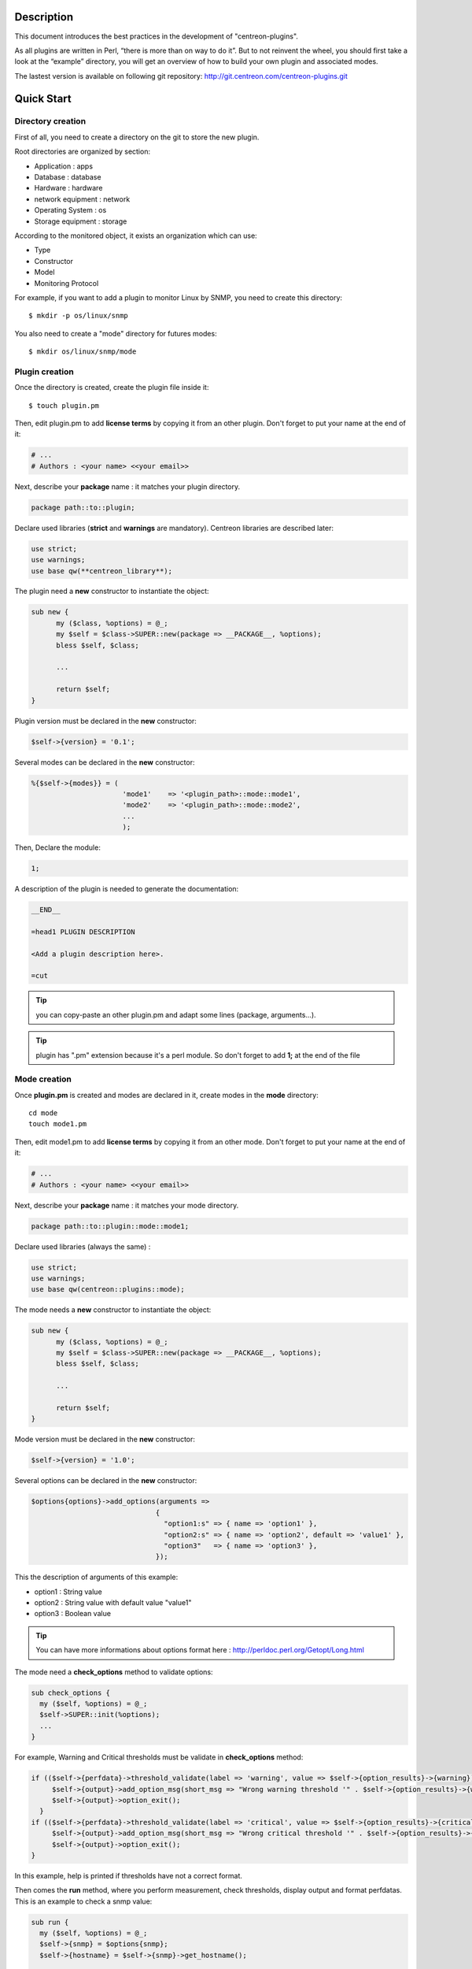 ***********
Description
***********

This document introduces the best practices in the development of "centreon-plugins".

As all plugins are written in Perl, “there is more than on way to do it”.
But to not reinvent the wheel, you should first take a look at the “example” directory, you will get an overview of how to build your own plugin and associated modes.

The lastest version is available on following git repository: http://git.centreon.com/centreon-plugins.git

***********
Quick Start
***********

------------------
Directory creation
------------------

First of all, you need to create a directory on the git to store the new plugin.

Root directories are organized by section:

* Application       : apps
* Database          : database
* Hardware          : hardware
* network equipment : network
* Operating System  : os
* Storage equipment : storage

According to the monitored object, it exists an organization which can use:

* Type
* Constructor
* Model
* Monitoring Protocol

For example, if you want to add a plugin to monitor Linux by SNMP, you need to create this directory:
::

  $ mkdir -p os/linux/snmp

You also need to create a "mode" directory for futures modes:
::

  $ mkdir os/linux/snmp/mode

---------------
Plugin creation
---------------

Once the directory is created, create the plugin file inside it:
::

  $ touch plugin.pm

Then, edit plugin.pm to add **license terms** by copying it from an other plugin. Don't forget to put your name at the end of it:

.. code-block:: perl

  # ...
  # Authors : <your name> <<your email>>

Next, describe your **package** name : it matches your plugin directory.

.. code-block:: perl

  package path::to::plugin;

Declare used libraries (**strict** and **warnings** are mandatory). Centreon libraries are described later:

.. code-block:: perl

  use strict;
  use warnings;
  use base qw(**centreon_library**);

The plugin need a **new** constructor to instantiate the object:

.. code-block:: perl

  sub new {
        my ($class, %options) = @_;
        my $self = $class->SUPER::new(package => __PACKAGE__, %options);
        bless $self, $class;
        
        ...
        
        return $self;
  }

Plugin version must be declared in the **new** constructor:

.. code-block:: perl

  $self->{version} = '0.1';

Several modes can be declared in the **new** constructor:

.. code-block:: perl

  %{$self->{modes}} = (
                        'mode1'    => '<plugin_path>::mode::mode1',
                        'mode2'    => '<plugin_path>::mode::mode2',
                        ...
                        );

Then, Declare the module:

.. code-block:: perl

  1;

A description of the plugin is needed to generate the documentation:

.. code-block:: perl

  __END__
  
  =head1 PLUGIN DESCRIPTION

  <Add a plugin description here>.
  
  =cut


.. tip::
  you can copy-paste an other plugin.pm and adapt some lines (package, arguments...).

.. tip::
  plugin has ".pm" extension because it's a perl module. So don't forget to add **1;** at the end of the file

-------------
Mode creation
-------------

Once **plugin.pm** is created and modes are declared in it, create modes in the **mode** directory:
::

  cd mode
  touch mode1.pm

Then, edit mode1.pm to add **license terms** by copying it from an other mode. Don't forget to put your name at the end of it:

.. code-block:: perl

  # ...
  # Authors : <your name> <<your email>>

Next, describe your **package** name : it matches your mode directory.

.. code-block:: perl

  package path::to::plugin::mode::mode1;

Declare used libraries (always the same) :

.. code-block:: perl

  use strict;
  use warnings;
  use base qw(centreon::plugins::mode);

The mode needs a **new** constructor to instantiate the object:

.. code-block:: perl

  sub new {
        my ($class, %options) = @_;
        my $self = $class->SUPER::new(package => __PACKAGE__, %options);
        bless $self, $class;

        ...

        return $self;
  }

Mode version must be declared in the **new** constructor:

.. code-block:: perl

  $self->{version} = '1.0';

Several options can be declared in the **new** constructor:

.. code-block:: perl

  $options{options}->add_options(arguments =>
                                {
                                  "option1:s" => { name => 'option1' },
                                  "option2:s" => { name => 'option2', default => 'value1' },
                                  "option3"   => { name => 'option3' },
                                });

This the description of arguments of this example:

* option1 : String value
* option2 : String value with default value "value1"
* option3 : Boolean value

.. tip::
  You can have more informations about options format here : http://perldoc.perl.org/Getopt/Long.html

The mode need a **check_options** method to validate options:

.. code-block:: perl

  sub check_options {
    my ($self, %options) = @_;
    $self->SUPER::init(%options);
    ...
  }

For example, Warning and Critical thresholds must be validate in **check_options** method:

.. code-block:: perl

  if (($self->{perfdata}->threshold_validate(label => 'warning', value => $self->{option_results}->{warning})) == 0) {
       $self->{output}->add_option_msg(short_msg => "Wrong warning threshold '" . $self->{option_results}->{warning} . "'.");
       $self->{output}->option_exit();
    }
  if (($self->{perfdata}->threshold_validate(label => 'critical', value => $self->{option_results}->{critical})) == 0) {
       $self->{output}->add_option_msg(short_msg => "Wrong critical threshold '" . $self->{option_results}->{critical} . "'.");
       $self->{output}->option_exit();
  }

In this example, help is printed if thresholds have not a correct format.

Then comes the **run** method, where you perform measurement, check thresholds, display output and format perfdatas.
This is an example to check a snmp value:

.. code-block:: perl

  sub run {
    my ($self, %options) = @_;
    $self->{snmp} = $options{snmp};
    $self->{hostname} = $self->{snmp}->get_hostname();

    my $result = $self->{snmp}->get_leef(oids => [$self->{option_results}->{oid}], nothing_quit => 1);
    my $value = $result->{$self->{option_results}->{oid}};

    my $exit = $self->{perfdata}->threshold_check(value => $value,
                               threshold => [ { label => 'critical', 'exit_litteral' => 'critical' }, { label => 'warning', exit_litteral => 'warning' } ]);
    $self->{output}->output_add(severity => $exit,
                                short_msg => sprintf("SNMP Value is %s.", $value));

    $self->{output}->perfdata_add(label => 'value', unit => undef,
                                  value => $value,
                                  warning => $self->{perfdata}->get_perfdata_for_output(label => 'warning'),
                                  critical => $self->{perfdata}->get_perfdata_for_output(label => 'critical'),
                                  min => undef, max => undef);

    $self->{output}->display();
    $self->{output}->exit();
  }

In this example, we check a snmp OID that we compare to warning and critical thresholds.
There are the methods which we use:

* get_leef        : get a snmp value from an OID
* threshold_check : compare snmp value to warning and critical thresholds
* output_add      : add output
* perfdata_add    : add perfdata to output
* display         : display output
* exit            : exit

Then, declare the module :

.. code-block:: perl

  1;

A description of the mode and its arguments is needed to generate the documentation :

.. code-block:: perl

  __END__

  =head1 PLUGIN DESCRIPTION

  <Add a plugin description here>.

  =cut

---------------
Commit and push
---------------

Before commit the plugin, you need to create an **enhancement ticket** on the centreon-plugins forge : http://forge.centreon.com/projects/centreon-plugins

Once plugin and modes are developed, you can commit and push your work :
::

  git add path/to/plugin
  git commit -m "Add new plugin for XXXX refs #<ticked_id>"
  git push

*******************
Libraries reference
*******************

This chapter describes centreon libraries which you can use in your development.

------
Output
------

This library allows you to change output of your plugin.

output_add
----------

Description
^^^^^^^^^^^

Add string to output (print it with **display** method).
If status is different than 'ok', output associated with 'ok' status is not printed.

Parameters
^^^^^^^^^^

+-----------------+-----------------+-------------+---------------------------------------------------------+
|  Parameter      |    Type         |   Default   |          Description                                    |
+=================+=================+=============+=========================================================+
| severity        | String          |    OK       | Status of the output.                                   |
+-----------------+-----------------+-------------+---------------------------------------------------------+
| separator       | String          |    \-       | Separator between status and output string.             |
+-----------------+-----------------+-------------+---------------------------------------------------------+
| short_msg       | String          |             | Short output (first line).                              |
+-----------------+-----------------+-------------+---------------------------------------------------------+
| long_msg        | String          |             | Long output (used with --verbose option).               |
+-----------------+-----------------+-------------+---------------------------------------------------------+

Example
^^^^^^^

This is an example of how to manage output :

.. code-block:: perl

  $self->{output}->output_add(severity  => 'OK',
                              short_msg => 'All is ok');
  $self->{output}->output_add(severity  => 'Critical',
                              short_msg => 'There is a critical problem');
  $self->{output}->output_add(long_msg  => 'Port 1 is disconnected');

  $self->{output}->display();

Output displays :
::

  CRITICAL - There is a critical problem
  Port 1 is disconnected


perfdata_add
------------

Description
^^^^^^^^^^^

Add performance data to output (print it with **display** method).
Performance data are displayed after '|'.

Parameters
^^^^^^^^^^

+-----------------+-----------------+-------------+---------------------------------------------------------+
|  Parameter      |    Type         |   Default   |          Description                                    |
+=================+=================+=============+=========================================================+
| label           | String          |             | Label of the performance data.                          |
+-----------------+-----------------+-------------+---------------------------------------------------------+
| value           | Int             |             | Value of the performance data.                          |
+-----------------+-----------------+-------------+---------------------------------------------------------+
| unit            | String          |             | Unit of the performance data.                           |
+-----------------+-----------------+-------------+---------------------------------------------------------+
| warning         | String          |             | Warning threshold.                                      |
+-----------------+-----------------+-------------+---------------------------------------------------------+
| critical        | String          |             | Critical threshold.                                     |
+-----------------+-----------------+-------------+---------------------------------------------------------+
| min             | Int             |             | Minimum value of the performance data.                  |
+-----------------+-----------------+-------------+---------------------------------------------------------+
| max             | Int             |             | Maximum value of the performance data.                  |
+-----------------+-----------------+-------------+---------------------------------------------------------+

Example
^^^^^^^

This is an example of how to add performance data :

.. code-block:: perl

  $self->{output}->output_add(severity  => 'OK',
                              short_msg => 'Memory is ok');  
  $self->{output}->perfdata_add(label    => 'memory_used',
                                value    => 30000000,
                                unit     => 'B',
                                warning  => '80000000',
                                critical => '90000000',
                                min      => 0,
                                max      => 100000000);

  $self->{output}->display();

Output displays :
::

  OK - Memory is ok | 'memory_used'=30000000B;80000000;90000000;0;100000000


-------
Perdata
-------

This library allows you to manage performance data.

get_perfdata_for_output
-----------------------

Description
^^^^^^^^^^^

Manage thresholds of performance data for output.

Parameters
^^^^^^^^^^

+-----------------+-----------------+-------------+-----------------------------------------------------------+
|  Parameter      |    Type         |   Default   |          Description                                      |
+=================+=================+=============+===========================================================+
| **label**       | String          |             | Threshold label.                                          |
+-----------------+-----------------+-------------+-----------------------------------------------------------+
| total           | Int             |             | Percent threshold to transform in global.                 |
+-----------------+-----------------+-------------+-----------------------------------------------------------+
| cast_int        | Int (0 or 1)    |             | Cast absolute to int.                                     |
+-----------------+-----------------+-------------+-----------------------------------------------------------+
| op              | String          |             | Operator to apply to start/end value (uses with 'value'). |
+-----------------+-----------------+-------------+-----------------------------------------------------------+
| value           | Int             |             | Value to apply with 'op' option.                          |
+-----------------+-----------------+-------------+-----------------------------------------------------------+


Example
^^^^^^^

This is an example of how to manage performance data for output :

.. code-block:: perl

  my $format_warning_perfdata  = $self->{perfdata}->get_perfdata_for_output(label => 'warning', total => 1000000000, cast_int => 1);
  my $format_critical_perfdata = $self->{perfdata}->get_perfdata_for_output(label => 'critical', total => 1000000000, cast_int => 1);

  $self->{output}->perfdata_add(label    => 'memory_used',
                                value    => 30000000,
                                unit     => 'B',
                                warning  => $format_warning_perfdata,
                                critical => $format_critical_perfdata,
                                min      => 0,
                                max      => 1000000000);

.. tip::
  In this example, instead of print warning and critical thresholds in 'percent', the function calculates and prints these in 'bytes'.

threshold_validate
------------------

Description
^^^^^^^^^^^

Validate and affect threshold to a label.

Parameters
^^^^^^^^^^

+-----------------+-----------------+-------------+---------------------------------------------------------+
|  Parameter      |    Type         |   Default   |          Description                                    |
+=================+=================+=============+=========================================================+
| label           | String          |             | Threshold label.                                        |
+-----------------+-----------------+-------------+---------------------------------------------------------+
| value           | String          |             | Threshold value.                                        |
+-----------------+-----------------+-------------+---------------------------------------------------------+

Example
^^^^^^^

This example checks if warning threshold is correct :

.. code-block:: perl

  if (($self->{perfdata}->threshold_validate(label => 'warning', value => $self->{option_results}->{warning})) == 0) {
    $self->{output}->add_option_msg(short_msg => "Wrong warning threshold '" . $self->{option_results}->{warning} . "'.");
    $self->{output}->option_exit();
  }

.. tip::
  You can see the correct threshold format here : https://nagios-plugins.org/doc/guidelines.html#THRESHOLDFORMAT

threshold_check
---------------

Description
^^^^^^^^^^^

Check performance data value with threshold to determine status.

Parameters
^^^^^^^^^^

+-----------------+-----------------+-------------+---------------------------------------------------------+
|  Parameter      |    Type         |   Default   |          Description                                    |
+=================+=================+=============+=========================================================+
| value           | Int             |             | Performance data value to compare.                      |
+-----------------+-----------------+-------------+---------------------------------------------------------+
| threshold       | String array    |             | Threshold label to compare and exit status if reached.  |
+-----------------+-----------------+-------------+---------------------------------------------------------+

Example
^^^^^^^

This example checks if performance data reached thresholds :

.. code-block:: perl

  $self->{perfdata}->threshold_validate(label => 'warning', value => 80);
  $self->{perfdata}->threshold_validate(label => 'critical', value => 90);
  my $prct_used = 85;

  my $exit = $self->{perfdata}->threshold_check(value => $prct_used, threshold => [ { label => 'critical', 'exit_litteral' => 'critical' }, { label => 'warning', exit_litteral => 'warning' } ]);

  $self->{output}->output_add(severity  => $exit,
                              short_msg => sprint("Used memory is %i%%", $prct_used));  
  $self->{output}->display();

Output displays :
::

  WARNING - Used memory is 85% |

change_bytes
------------

Description
^^^^^^^^^^^

Convert bytes to human readable unit.
Return value and unit.

Parameters
^^^^^^^^^^

+-----------------+-----------------+-------------+---------------------------------------------------------+
|  Parameter      |    Type         |   Default   |          Description                                    |
+=================+=================+=============+=========================================================+
| value           | Int             |             | Performance data value to compare.                      |
+-----------------+-----------------+-------------+---------------------------------------------------------+
| network         |                 | 1024        | Unit to divide (1000 if defined).                       |
+-----------------+-----------------+-------------+---------------------------------------------------------+

Example
^^^^^^^

This example change bytes to human readable unit :

.. code-block:: perl

  my ($value, $unit) = $self->{perfdata}->change_bytes(value => 100000);

  print $value.' '.$unit."\n";

Output displays :
::

  100 KB

----
Snmp
----

This library allows you to use snmp protocol in your plugin.
To use it, Add the following line at the beginning of your **plugin.pm** :

.. code-block:: perl

  use base qw(centreon::plugins::script_snmp);


get_leef
--------

Description
^^^^^^^^^^^

Return hash table table of SNMP values for multiple OIDs (Do not work with SNMP table).

Parameters
^^^^^^^^^^

+-----------------+-----------------+-------------+---------------------------------------------------------+
|  Parameter      |    Type         |   Default   |          Description                                    |
+=================+=================+=============+=========================================================+
| **oids**        | String array    |             | Array of OIDs to check (Can be set by 'load' method).   |
+-----------------+-----------------+-------------+---------------------------------------------------------+
| dont_quit       | Int (0 or 1)    |     0       | Don't quit even if an snmp error occured.               |
+-----------------+-----------------+-------------+---------------------------------------------------------+
| nothing_quit    | Int (0 or 1)    |     0       | Quit if no value is returned.                           |
+-----------------+-----------------+-------------+---------------------------------------------------------+

Example
^^^^^^^

This is an example of how to get 2 snmp values :

.. code-block:: perl

  my $oid_hrSystemUptime = '.1.3.6.1.2.1.25.1.1.0';
  my $oid_sysUpTime = '.1.3.6.1.2.1.1.3.0';

  my $result = $self->{snmp}->get_leef(oids => [ $oid_hrSystemUptime, $oid_sysUpTime ], nothing_quit => 1);

  print $result->{$oid_hrSystemUptime}."\n";
  print $result->{$oid_sysUpTime}."\n";


load
----

Description
^^^^^^^^^^^

Load a range of oids to use with **get_leef** method.

Parameters
^^^^^^^^^^

+-----------------+----------------------+--------------+----------------------------------------------------------------+
|  Parameter      |        Type          |   Default    |          Description                                           |
+=================+======================+==============+================================================================+
| **oids**        |  String array        |              | Array of OIDs to check.                                        |
+-----------------+----------------------+--------------+----------------------------------------------------------------+
| instances       |  Int array           |              | Array of OIDs to check.                                        |
+-----------------+----------------------+--------------+----------------------------------------------------------------+
| instance_regexp |  String              |              | Regular expression to get instances from **instances** option. |
+-----------------+----------------------+--------------+----------------------------------------------------------------+
| begin           |  Int                 |              | Instance to begin                                              |
+-----------------+----------------------+--------------+----------------------------------------------------------------+
| end             |  Int                 |              | Instance to end                                                |
+-----------------+----------------------+--------------+----------------------------------------------------------------+

Example
^^^^^^^

This is an example of how to get 4 instances of a snmp table by using **load** method :

.. code-block:: perl

  my $oid_dskPath = '.1.3.6.1.4.1.2021.9.1.2';

  $self->{snmp}->load(oids => [$oid_dskPercentNode], instances => [1,2,3,4]);

  my $result = $self->{snmp}->get_leef(nothing_quit => 1);

  use Data::Dumper;
  print Dumper($result);

This is an example of how to get multiple instances dynamically (memory modules of dell hardware) by using **load** method :

.. code-block:: perl

  my $oid_memoryDeviceStatus = '.1.3.6.1.4.1.674.10892.1.1100.50.1.5';
  my $oid_memoryDeviceLocationName = '.1.3.6.1.4.1.674.10892.1.1100.50.1.8';
  my $oid_memoryDeviceSize = '.1.3.6.1.4.1.674.10892.1.1100.50.1.14';
  my $oid_memoryDeviceFailureModes = '.1.3.6.1.4.1.674.10892.1.1100.50.1.20';

  my $result = $self->{snmp}->get_table(oid => $oid_memoryDeviceStatus);
  $self->{snmp}->load(oids => [$oid_memoryDeviceLocationName, $oid_memoryDeviceSize, $oid_memoryDeviceFailureModes],
                      instances => [keys %$result],
                      instance_regexp => '(\d+\.\d+)$');

  my $result2 = $self->{snmp}->get_leef();

  use Data::Dumper;
  print Dumper($result2);


get_table
---------

Description
^^^^^^^^^^^

Return hash table of SNMP values for SNMP table.

Parameters
^^^^^^^^^^

+-----------------+----------------------+----------------+--------------------------------------------------------------+
|  Parameter      |        Type          |   Default      |          Description                                         |
+=================+======================+================+==============================================================+
| **oid**         |  String              |                | OID of the snmp table to check.                              |
+-----------------+----------------------+----------------+--------------------------------------------------------------+
| start           |  Int                 |                | First OID to check.                                          |
+-----------------+----------------------+----------------+--------------------------------------------------------------+
| end             |  Int                 |                | Last OID to check.                                           |
+-----------------+----------------------+----------------+--------------------------------------------------------------+
| dont_quit       |  Int (0 or 1)        |       0        | Don't quit even if an snmp error occured.                    |
+-----------------+----------------------+----------------+--------------------------------------------------------------+
| nothing_quit    |  Int (0 or 1)        |       0        | Quit if no value is returned.                                |
+-----------------+----------------------+----------------+--------------------------------------------------------------+
| return_type     |  Int (0 or 1)        |       0        | Return a hash table with one level instead of multiple.      |
+-----------------+----------------------+----------------+--------------------------------------------------------------+

Example
^^^^^^^

This is an example of how to get a snmp table :

.. code-block:: perl

  my $oid_rcDeviceError            = '.1.3.6.1.4.1.15004.4.2.1';
  my $oid_rcDeviceErrWatchdogReset = '.1.3.6.1.4.1.15004.4.2.1.2.0';

  my $results = $self->{snmp}->get_table(oid => $oid_rcDeviceError, start => $oid_rcDeviceErrWatchdogReset);

  use Data::Dumper;
  print Dumper($results);


get_multiple_table
------------------

Description
^^^^^^^^^^^

Return hash table of SNMP values for multiple SNMP tables.

Parameters
^^^^^^^^^^

+-----------------+----------------------+----------------+--------------------------------------------------------------+
|  Parameter      |        Type          |   Default      |          Description                                         |
+=================+======================+================+==============================================================+
| **oids**        |  Hash table          |                | Hash table of OIDs to check (Can be set by 'load' method).   |
|                 |                      |                | Keys can be : "oid", "start", "end".                         |
+-----------------+----------------------+----------------+--------------------------------------------------------------+
| dont_quit       |  Int (0 or 1)        |       0        | Don't quit even if an snmp error occured.                    |
+-----------------+----------------------+----------------+--------------------------------------------------------------+
| nothing_quit    |  Int (0 or 1)        |       0        | Quit if no value is returned.                                |
+-----------------+----------------------+----------------+--------------------------------------------------------------+
| return_type     |  Int (0 or 1)        |       0        | Return a hash table with one level instead of multiple.      |
+-----------------+----------------------+----------------+--------------------------------------------------------------+

Example
^^^^^^^

This is an example of how to get 2 snmp tables :

.. code-block:: perl

  my $oid_sysDescr        = ".1.3.6.1.2.1.1.1";
  my $aix_swap_pool       = ".1.3.6.1.4.1.2.6.191.2.4.2.1";

  my $results = $self->{snmp}->get_multiple_table(oids => [
                                                        { oid => $aix_swap_pool, start => 1 },
                                                        { oid => $oid_sysDescr },
                                                  ]);

  use Data::Dumper;
  print Dumper($results);


get_hostname
------------

Description
^^^^^^^^^^^

Get hostname parameter (useful to get hostname in mode).

Parameters
^^^^^^^^^^

None.

Example
^^^^^^^

This is an example of how to get hostname parameter :

.. code-block:: perl

  my $hostname = $self->{snmp}->get_hostname();


get_port
--------

Description
^^^^^^^^^^^

Get port parameter (useful to get port in mode).

Parameters
^^^^^^^^^^

None.

Example
^^^^^^^

This is an example of how to get port parameter :

.. code-block:: perl

  my $port = $self->{snmp}->get_port();


oid_lex_sort
------------

Description
^^^^^^^^^^^

Return sorted OIDs.

Parameters
^^^^^^^^^^

+-----------------+-------------------+-------------+---------------------------------------------------------+
|  Parameter      |    Type           |   Default   |          Description                                    |
+=================+===================+=============+=========================================================+
| **-**           |  String array     |             | Array of OIDs to sort.                                  |
+-----------------+-------------------+-------------+---------------------------------------------------------+

Example
^^^^^^^

This example prints sorted OIDs :

.. code-block:: perl

  foreach my $oid ($self->{snmp}->oid_lex_sort(keys %{$self->{results}->{$my_oid}})) {
    print $oid;
  }


----
Misc
----

This library provides a set of miscellaneous methods.
To use it, you can directly use the path of the method :

.. code-block:: perl

  centreon::plugins::misc::<my_method>;


trim
----

Description
^^^^^^^^^^^

Strip whitespace from the beginning and end of a string.

Parameters
^^^^^^^^^^

+-----------------+-----------------+-------------+---------------------------------------------------------+
|  Parameter      |    Type         |   Default   |          Description                                    |
+=================+=================+=============+=========================================================+
| **-**           | String          |             | String to strip.                                        |
+-----------------+-----------------+-------------+---------------------------------------------------------+

Example
^^^^^^^

This is an example of how to use **trim** method :

.. code-block:: perl

  my $word = '  Hello world !  ';
  my $trim_word =  centreon::plugins::misc::trim($word);

  print $word."\n";
  print $trim_word."\n";

Output displays :
::

    Hello world !  
  Hello world !


change_seconds
--------------

Description
^^^^^^^^^^^

Convert seconds to human readable text.

Parameters
^^^^^^^^^^

+-----------------+-----------------+-------------+---------------------------------------------------------+
|  Parameter      |    Type         |   Default   |          Description                                    |
+=================+=================+=============+=========================================================+
| **-**           | Int             |             | Number of seconds to convert.                           |
+-----------------+-----------------+-------------+---------------------------------------------------------+

Example
^^^^^^^

This is an example of how to use **change_seconds** method :

.. code-block:: perl

  my $seconds = 3750;
  my $human_readable_time =  centreon::plugins::misc::change_seconds($seconds);

  print 'Human readable time : '.$human_readable_time."\n";

Output displays :
::

  Human readable time : 1h 2m 30s


backtick
--------

Description
^^^^^^^^^^^

Execute system command.

Parameters
^^^^^^^^^^

+-----------------+-----------------+-------------+---------------------------------------------------------+
|  Parameter      |    Type         |   Default   |          Description                                    |
+=================+=================+=============+=========================================================+
| **command**     | String          |             | Command to execute.                                     |
+-----------------+-----------------+-------------+---------------------------------------------------------+
| arguments       | String array    |             | Command arguments.                                      |
+-----------------+-----------------+-------------+---------------------------------------------------------+
| timeout         | Int             |     30      | Command timeout.                                        |
+-----------------+-----------------+-------------+---------------------------------------------------------+
| wait_exit       | Int (0 or 1)    |     0       | Command process ignore SIGCHLD signals.                 |
+-----------------+-----------------+-------------+---------------------------------------------------------+
| redirect_stderr | Int (0 or 1)    |     0       | Print errors in output.                                 |
+-----------------+-----------------+-------------+---------------------------------------------------------+

Example
^^^^^^^

This is an example of how to use **backtick** method :

.. code-block:: perl

  my ($error, $stdout, $exit_code) = centreon::plugins::misc::backtick(
                                      command => 'ls /home',
                                      timeout => 5,
                                      wait_exit => 1
                                      );

  print $stdout."\n";

Output displays files in '/home' directory.


execute
-------

Description
^^^^^^^^^^^

Execute command remotely.

Parameters
^^^^^^^^^^

+------------------+-----------------+-------------+-----------------------------------------------------------------+
|  Parameter       |    Type         |   Default   |          Description                                            |
+==================+=================+=============+=================================================================+
| **output**       | Object          |             | Plugin output ($self->{output}).                                |
+------------------+-----------------+-------------+-----------------------------------------------------------------+
| **options**      | Object          |             | Plugin options ($self->{option_results}) to get remote options. |
+------------------+-----------------+-------------+-----------------------------------------------------------------+
| sudo             | String          |             | Use sudo command.                                               |
+------------------+-----------------+-------------+-----------------------------------------------------------------+
| **command**      | String          |             | Command to execute.                                             |
+------------------+-----------------+-------------+-----------------------------------------------------------------+
| command_path     | String          |             | Command path.                                                   |
+------------------+-----------------+-------------+-----------------------------------------------------------------+
| command_options  | String          |             | Command arguments.                                              |
+------------------+-----------------+-------------+-----------------------------------------------------------------+

Example
^^^^^^^

This is an example of how to use **execute** method.
We suppose --remote option is enable :

.. code-block:: perl

  my $stdout = centreon::plugins::misc::execute(output => $self->{output},
                                                options => $self->{option_results},
                                                sudo => 1,
                                                command => 'ls /home',
                                                command_path => '/bin/',
                                                command_options => '-l');

Output displays files in /home using ssh on a remote host.


windows_execute
---------------

Description
^^^^^^^^^^^

Execute command on Windows.

Parameters
^^^^^^^^^^

+------------------+-----------------+-------------+-----------------------------------------------------------------+
|  Parameter       |    Type         |   Default   |          Description                                            |
+==================+=================+=============+=================================================================+
| **output**       | Object          |             | Plugin output ($self->{output}).                                |
+------------------+-----------------+-------------+-----------------------------------------------------------------+
| **command**      | String          |             | Command to execute.                                             |
+------------------+-----------------+-------------+-----------------------------------------------------------------+
| command_path     | String          |             | Command path.                                                   |
+------------------+-----------------+-------------+-----------------------------------------------------------------+
| command_options  | String          |             | Command arguments.                                              |
+------------------+-----------------+-------------+-----------------------------------------------------------------+
| timeout          | Int             |             | Command timeout.                                                |
+------------------+-----------------+-------------+-----------------------------------------------------------------+
| no_quit          | Int             |             | Don't quit even if an error occured.                            |
+------------------+-----------------+-------------+-----------------------------------------------------------------+


Example
^^^^^^^

This is an example of how to use **windows_execute** method.

.. code-block:: perl

  my $stdout = centreon::plugins::misc::windows_execute(output => $self->{output},
                                                        timeout => 10,
                                                        command => 'ipconfig',
                                                        command_path => '',
                                                        command_options => '/all');

Output displays ip configuration on a Windows host.


---------
Statefile
---------

This library provides a set of methods to use a cache file.
To use it, Add the following line at the beginning of your **mode** :

.. code-block:: perl

  use centreon::plugins::statefile;


read
----

Description
^^^^^^^^^^^

Read cache file.

Parameters
^^^^^^^^^^

+-------------------+-----------------+-------------+---------------------------------------------------------+
|  Parameter        |    Type         |   Default   |          Description                                    |
+===================+=================+=============+=========================================================+
| **statefile**     | String          |             | Name of the cache file.                                 |
+-------------------+-----------------+-------------+---------------------------------------------------------+
| **statefile_dir** | String          |             | Directory of the cache file.                            |
+-------------------+-----------------+-------------+---------------------------------------------------------+
| memcached         | String          |             | Memcached server to use.                                |
+-------------------+-----------------+-------------+---------------------------------------------------------+

Example
^^^^^^^

This is an example of how to use **read** method :

.. code-block:: perl

  $self->{statefile_value} = centreon::plugins::statefile->new(%options);
  $self->{statefile_value}->check_options(%options);
  $self->{statefile_value}->read(statefile => 'my_cache_file',
                                 statefile_dir => '/var/lib/centreon/centplugins'
                                );

  use Data::Dumper;
  print Dumper($self->{statefile_value});

Output displays cache file and its parameters.


get
---

Description
^^^^^^^^^^^

Get data from cache file.

Parameters
^^^^^^^^^^

+-------------------+-----------------+-------------+---------------------------------------------------------+
|  Parameter        |    Type         |   Default   |          Description                                    |
+===================+=================+=============+=========================================================+
| name              | String          |             | Get a value from cache file.                            |
+-------------------+-----------------+-------------+---------------------------------------------------------+

Example
^^^^^^^

This is an example of how to use **get** method :

.. code-block:: perl

  $self->{statefile_value} = centreon::plugins::statefile->new(%options);
  $self->{statefile_value}->check_options(%options);
  $self->{statefile_value}->read(statefile => 'my_cache_file',
                                 statefile_dir => '/var/lib/centreon/centplugins'
                                );

  my $value = $self->{statefile_value}->get(name => 'property1');
  print $value."\n";

Output displays value for 'property1' of the cache file.


write
-----

Description
^^^^^^^^^^^

Write data to cache file.

Parameters
^^^^^^^^^^

+-------------------+-----------------+-------------+---------------------------------------------------------+
|  Parameter        |    Type         |   Default   |          Description                                    |
+===================+=================+=============+=========================================================+
| data              | String          |             | Data to write in cache file.                            |
+-------------------+-----------------+-------------+---------------------------------------------------------+

Example
^^^^^^^

This is an example of how to use **write** method :

.. code-block:: perl

  $self->{statefile_value} = centreon::plugins::statefile->new(%options);
  $self->{statefile_value}->check_options(%options);
  $self->{statefile_value}->read(statefile => 'my_cache_file',
                                 statefile_dir => '/var/lib/centreon/centplugins'
                                );

  my $new_datas = {};
  $new_datas->{last_timestamp} = time();
  $self->{statefile_value}->write(data => $new_datas);

Then, you can take a look to '/var/lib/centreon/centplugins/my_cache_file', timestamp is written in it.


----
Http
----

This library provides a set of methodss to use HTTP protocol.
To use it, Add the following line at the beginning of your **mode** :

.. code-block:: perl

  use centreon::plugins::httplib;

Some options must be set in **plugin.pm** :

+-----------------+-----------------+---------------------------------------------------------+
|  Option         |    Type         |          Description                                    |
+=================+=================+=========================================================+
| **hostname**    | String          | IP Addr/FQDN of the webserver host.                     |
+-----------------+-----------------+---------------------------------------------------------+
| **port**        | String          | HTTP port.                                              |
+-----------------+-----------------+---------------------------------------------------------+
| **proto**       | String          | Used protocol ('http' or 'https').                      |
+-----------------+-----------------+---------------------------------------------------------+
| credentials     |                 | Use credentials.                                        | 
+-----------------+-----------------+---------------------------------------------------------+
| ntlm            |                 | Use NTLM authentication (if credentials is used).       |
+-----------------+-----------------+---------------------------------------------------------+
| username        | String          | Username (if credentials is used).                      |
+-----------------+-----------------+---------------------------------------------------------+
| password        | String          | User password (if credentials is used).                 |
+-----------------+-----------------+---------------------------------------------------------+
| proxyurl        | String          | Proxy to use.                                           |
+-----------------+-----------------+---------------------------------------------------------+
| url_path        | String          | URL to connect (start to '/').                          |
+-----------------+-----------------+---------------------------------------------------------+

connect
-------

Description
^^^^^^^^^^^

Strip whitespace from the beginning and end of a string.

Parameters
^^^^^^^^^^

This method use plugin options previously defined.

Example
^^^^^^^

This is an example of how to use **connect** method.
We suppose these options are defined :
* --hostname = 'google.com'
* --urlpath  = '/'
* --proto    = 'http'
* --port     = 80

.. code-block:: perl

  my $webcontent = centreon::plugins::httplib::connect($self);
  print $webcontent;

Output displays content of the webpage '\http://google.com/'.


---
Dbi
---

This library allows you to connect to databases.
To use it, Add the following line at the beginning of your **plugin.pm** :

.. code-block:: perl

  use base qw(centreon::plugins::script_sql);

connect
-------

Description
^^^^^^^^^^^

Connect to databases.

Parameters
^^^^^^^^^^

+-------------------+-----------------+-------------+---------------------------------------------------------+
|  Parameter        |    Type         |   Default   |          Description                                    |
+===================+=================+=============+=========================================================+
| dontquit          | Int (0 or 1)    |     0       | Don't quit even if errors occured.                      |
+-------------------+-----------------+-------------+---------------------------------------------------------+

Example
^^^^^^^

This is an example of how to use **connect** method.

In plugin.pm :

.. code-block:: perl

  $self->{sqldefault}->{dbi} = ();
  $self->{sqldefault}->{dbi} = { data_source => 'mysql:host=127.0.0.1;port=3306' };

In your mode :

.. code-block:: perl

  $self->{sql} = $options{sql};
  my ($exit, $msg_error) = $self->{sql}->connect(dontquit => 1);

Then, you are connected to the MySQL database.

query
-----

Description
^^^^^^^^^^^

Send query to database.

Parameters
^^^^^^^^^^

+-------------------+-----------------+-------------+---------------------------------------------------------+
|  Parameter        |    Type         |   Default   |          Description                                    |
+===================+=================+=============+=========================================================+
| query             | String          |             | SQL query to send.                                      |
+-------------------+-----------------+-------------+---------------------------------------------------------+

Example
^^^^^^^

This is an example of how to use **query** method :

.. code-block:: perl

  $self->{sql}->query(query => q{SHOW /*!50000 global */ STATUS LIKE 'Slow_queries'});
  my ($name, $result) = $self->{sql}->fetchrow_array();
  
  print 'Name : '.$name."\n";
  print 'Value : '.$value."\n";

Output displays count of MySQL slow queries.


fetchrow_array
--------------

Description
^^^^^^^^^^^

Return Array from sql query.

Parameters
^^^^^^^^^^

None.

Example
^^^^^^^

This is an example of how to use **fetchrow_array** method :

.. code-block:: perl

  $self->{sql}->query(query => q{SHOW /*!50000 global */ STATUS LIKE 'Uptime'});
  my ($dummy, $result) = $self->{sql}->fetchrow_array();

  print 'Uptime : '.$result."\n";

Output displays MySQL uptime.


fetchall_arrayref
-----------------

Description
^^^^^^^^^^^

Return Array from sql query.

Parameters
^^^^^^^^^^

None.

Example
^^^^^^^

This is an example of how to use **fetchrow_array** method :

.. code-block:: perl

  $self->{sql}->query(query => q{
        SELECT SUM(DECODE(name, 'physical reads', value, 0)),
            SUM(DECODE(name, 'physical reads direct', value, 0)),
            SUM(DECODE(name, 'physical reads direct (lob)', value, 0)),
            SUM(DECODE(name, 'session logical reads', value, 0))
        FROM sys.v_$sysstat
  });
  my $result = $self->{sql}->fetchall_arrayref();

  my $physical_reads = @$result[0]->[0];
  my $physical_reads_direct = @$result[0]->[1];
  my $physical_reads_direct_lob = @$result[0]->[2];
  my $session_logical_reads = @$result[0]->[3];

  print $physical_reads."\n";

Output displays physical reads on Oracle database.


fetchrow_hashref
----------------

Description
^^^^^^^^^^^

Return Hash table from sql query.

Parameters
^^^^^^^^^^

None.

Example
^^^^^^^

This is an example of how to use **fetchrow_hashref** method :

.. code-block:: perl

  $self->{sql}->query(query => q{
    SELECT datname FROM pg_database
  });

  while ((my $row = $self->{sql}->fetchrow_hashref())) {
    print $row->{datname}."\n";
  }

Output displays databaes of Postgres database.


*****************
Complete examples
*****************

-------------------
Simple SNMP request
-------------------

Description
-----------

| This example explains how to check a single SNMP value on a PfSense firewall (memory dropped packets).
| We use cache file because it's a SNMP counter. So we need to get the value between 2 checks.
| We get the value and compare it to warning and critical thresholds.

Plugin file
-----------

First, create the plugin directory and the plugin file :
::

  $ mkdir -p apps/pfsense/snmp
  $ touch apps/pfsense/snmp/plugin.pm

.. tip::
  PfSense is a firewall application and we check it using SNMP protocol
  
Then, edit **plugin.pm** and add the following lines :

.. code-block:: perl

  ################################################################################
  # Copyright 2005-2014 MERETHIS
  # Centreon is developped by : Julien Mathis and Romain Le Merlus under
  # GPL Licence 2.0.
  #
  # This program is free software; you can redistribute it and/or modify it under
  # the terms of the GNU General Public License as published by the Free Software
  # Foundation ; either version 2 of the License.
  #
  # This program is distributed in the hope that it will be useful, but WITHOUT ANY
  # WARRANTY; without even the implied warranty of MERCHANTABILITY or FITNESS FOR A
  # PARTICULAR PURPOSE. See the GNU General Public License for more details.
  #
  # You should have received a copy of the GNU General Public License along with
  # this program; if not, see <http://www.gnu.org/licenses>.
  #
  # Linking this program statically or dynamically with other modules is making a
  # combined work based on this program. Thus, the terms and conditions of the GNU
  # General Public License cover the whole combination.
  #
  # As a special exception, the copyright holders of this program give MERETHIS
  # permission to link this program with independent modules to produce an executable,
  # regardless of the license terms of these independent modules, and to copy and
  # distribute the resulting executable under terms of MERETHIS choice, provided that
  # MERETHIS also meet, for each linked independent module, the terms  and conditions
  # of the license of that module. An independent module is a module which is not
  # derived from this program. If you modify this program, you may extend this
  # exception to your version of the program, but you are not obliged to do so. If you
  # do not wish to do so, delete this exception statement from your version.
  #
  # For more information : contact@centreon.com
  # Authors : your name <your@mail>
  #
  ####################################################################################

  # Path to the plugin  
  package apps::pfsense::snmp::plugin;
  
  # Needed libraries
  use strict;
  use warnings;
  # Use this library to check using SNMP protocol
  use base qw(centreon::plugins::script_snmp);

.. tip::
  Don't forget to edit 'Authors' line.

Add **new** method to instantiate the plugin :

.. code-block:: perl

  sub new {
    my ($class, %options) = @_;
    my $self = $class->SUPER::new(package => __PACKAGE__, %options);
    bless $self, $class;
    # $options->{options} = options object

    # Plugin version
    $self->{version} = '0.1';

    # Modes association
    %{$self->{modes}} = (
                         # Mode name => path to the mode
                         'memory-dropped-packets'   => 'apps::pfsense::snmp::mode::memorydroppedpackets',
                         );

    return $self;
  }

Declare this plugin as a perl module :

.. code-block:: perl

  1;

Add a description to the plugin :

.. code-block:: perl

  __END__
  
  =head1 PLUGIN DESCRIPTION
  
  Check pfSense in SNMP.
  
  =cut

.. tip::

  This description is printed with '--help' option.


Mode file
---------

Then, create the mode directory and the mode file :
::

  $ mkdir apps/pfsense/snmp/mode
  $ touch apps/pfsense/snmp/mode/memorydroppedpackets.pm

Edit **memorydroppedpackets.pm** and add the following lines :

.. code-block:: perl

  ################################################################################
  # Copyright 2005-2014 MERETHIS
  # Centreon is developped by : Julien Mathis and Romain Le Merlus under
  # GPL Licence 2.0.
  #
  # This program is free software; you can redistribute it and/or modify it under
  # the terms of the GNU General Public License as published by the Free Software
  # Foundation ; either version 2 of the License.
  #
  # This program is distributed in the hope that it will be useful, but WITHOUT ANY
  # WARRANTY; without even the implied warranty of MERCHANTABILITY or FITNESS FOR A
  # PARTICULAR PURPOSE. See the GNU General Public License for more details.
  #
  # You should have received a copy of the GNU General Public License along with
  # this program; if not, see <http://www.gnu.org/licenses>.
  #
  # Linking this program statically or dynamically with other modules is making a
  # combined work based on this program. Thus, the terms and conditions of the GNU
  # General Public License cover the whole combination.
  #
  # As a special exception, the copyright holders of this program give MERETHIS
  # permission to link this program with independent modules to produce an executable,
  # regardless of the license terms of these independent modules, and to copy and
  # distribute the resulting executable under terms of MERETHIS choice, provided that
  # MERETHIS also meet, for each linked independent module, the terms  and conditions
  # of the license of that module. An independent module is a module which is not
  # derived from this program. If you modify this program, you may extend this
  # exception to your version of the program, but you are not obliged to do so. If you
  # do not wish to do so, delete this exception statement from your version.
  #
  # For more information : contact@centreon.com
  # Authors : your name <your@mail>
  #
  ####################################################################################

  # Path to the plugin
  package apps::pfsense::snmp::mode::memorydroppedpackets;

  # Needed library for modes
  use base qw(centreon::plugins::mode);

  # Needed libraries
  use strict;
  use warnings;

  # Custom library
  use POSIX;

  # Needed library to use cache file
  use centreon::plugins::statefile;

Add **new** method to instantiate the mode :

.. code-block:: perl

  sub new {
    my ($class, %options) = @_;
    my $self = $class->SUPER::new(package => __PACKAGE__, %options);
    bless $self, $class;

    # Mode version
    $self->{version} = '1.0';

    # Declare options
    $options{options}->add_options(arguments =>
                                {
                                  # option name        => variable name
                                  "warning:s"          => { name => 'warning', },
                                  "critical:s"         => { name => 'critical', },
                                });

    # Instantiate cache file
    $self->{statefile_value} = centreon::plugins::statefile->new(%options);
    return $self;
  }

.. tip::

  A default value can be added to options.
  Example : "warning:s" => { name => 'warning', default => '80'},

Add **check_options** method to validate options :

.. code-block:: perl

  sub check_options {
    my ($self, %options) = @_;
    $self->SUPER::init(%options);

    # Validate threshold options with threshold_validate method
    if (($self->{perfdata}->threshold_validate(label => 'warning', value => $self->{option_results}->{warning})) == 0) {
       $self->{output}->add_option_msg(short_msg => "Wrong warning threshold '" . $self->{option_results}->{warning} . "'.");
       $self->{output}->option_exit();
    }
    if (($self->{perfdata}->threshold_validate(label => 'critical', value => $self->{option_results}->{critical})) == 0) {
       $self->{output}->add_option_msg(short_msg => "Wrong critical threshold '" . $self->{option_results}->{critical} . "'.");
       $self->{output}->option_exit();
    }

    # Validate cache file options using check_options method of statefile library
    $self->{statefile_value}->check_options(%options);
  }

Add **run** method to execute mode :

.. code-block:: perl

  sub run {
    my ($self, %options) = @_;
    # $options{snmp} = snmp object

    # Get snmp options
    $self->{snmp} = $options{snmp};
    $self->{hostname} = $self->{snmp}->get_hostname();
    $self->{snmp_port} = $self->{snmp}->get_port();

    # Snmp oid to request
    my $oid_pfsenseMemDropPackets = '.1.3.6.1.4.1.12325.1.200.1.2.6.0';
    my ($result, $value);

    # Get snmp value for oid previsouly defined
    $result = $self->{snmp}->get_leef(oids => [ $oid_pfsenseMemDropPackets ], nothing_quit => 1);
    # $result is a hash table where keys are oids
    $value = $result->{$oid_pfsenseMemDropPackets};

    # Read the cache file
    $self->{statefile_value}->read(statefile => 'pfsense_' . $self->{hostname}  . '_' . $self->{snmp_port} . '_' . $self->{mode});
    # Get cache file values
    my $old_timestamp = $self->{statefile_value}->get(name => 'last_timestamp');
    my $old_memDropPackets = $self->{statefile_value}->get(name => 'memDropPackets');

    # Create a hash table with new values that will be write to cache file
    my $new_datas = {};
    $new_datas->{last_timestamp} = time();
    $new_datas->{memDropPackets} = $value;

    # Write new values to cache file
    $self->{statefile_value}->write(data => $new_datas);

    # If cache file didn't have any values, create it and wait another check to calculate value
    if (!defined($old_timestamp) || !defined($old_memDropPackets)) {
        $self->{output}->output_add(severity => 'OK',
                                    short_msg => "Buffer creation...");
        $self->{output}->display();
        $self->{output}->exit();
    }

    # Fix when PfSense reboot (snmp counters initialize to 0)
    $old_memDropPackets = 0 if ($old_memDropPackets > $new_datas->{memDropPackets});

    # Calculate time between 2 checks
    my $delta_time = $new_datas->{last_timestamp} - $old_timestamp;
    $delta_time = 1 if ($delta_time == 0);

    # Calculate value per second
    my $memDropPacketsPerSec = ($new_datas->{memDropPackets} - $old_memDropPackets) / $delta_time;

    # Calculate exit code by comparing value to thresholds
    # Exit code can be : 'OK', 'WARNING', 'CRITICAL', 'UNKNOWN'
    my $exit_code = $self->{perfdata}->threshold_check(value => $memDropPacketsPerSec,
                                                       threshold => [ { label => 'critical', 'exit_litteral' => 'critical' }, { label => 'warning', exit_litteral => 'warning' } ]);

    # Add a performance data
    $self->{output}->perfdata_add(label => 'dropped_packets_Per_Sec',
                                  value => sprintf("%.2f", $memDropPacketsPerSec),
                                  warning => $self->{perfdata}->get_perfdata_for_output(label => 'warning'),
                                  critical => $self->{perfdata}->get_perfdata_for_output(label => 'critical'),
                                  min => 0);

    # Add output
    $self->{output}->output_add(severity => $exit_code,
                                short_msg => sprintf("Dropped packets due to memory limitations : %.2f /s",
                                    $memDropPacketsPerSec));

    # Display output
    $self->{output}->display();
    $self->{output}->exit();
  }

Declare this plugin as a perl module :

.. code-block:: perl

  1;

Add a description of the mode options :

.. code-block:: perl

  __END__
  
  =head1 MODE
  
  Check number of packets per second dropped due to memory limitations.
  
  =over 8
  
  =item B<--warning>
  
  Threshold warning for dropped packets in packets per second.
  
  =item B<--critical>
  
  Threshold critical for dropped packets in packets per second.
  
  =back
  
  =cut


Command line
------------

This is an example of command line :
::

  $ perl centreon_plugins.pl --plugin apps::pfsense::snmp::plugin --mode memory-dropped-packets --hostname 192.168.0.1 --snmp-community 'public' --snmp-version '2c' --warning '1' --critical '2'

Output may displays :
::

  OK: Dropped packets due to memory limitations : 0.00 /s | dropped_packets_Per_Sec=0.00;0;;1;2



